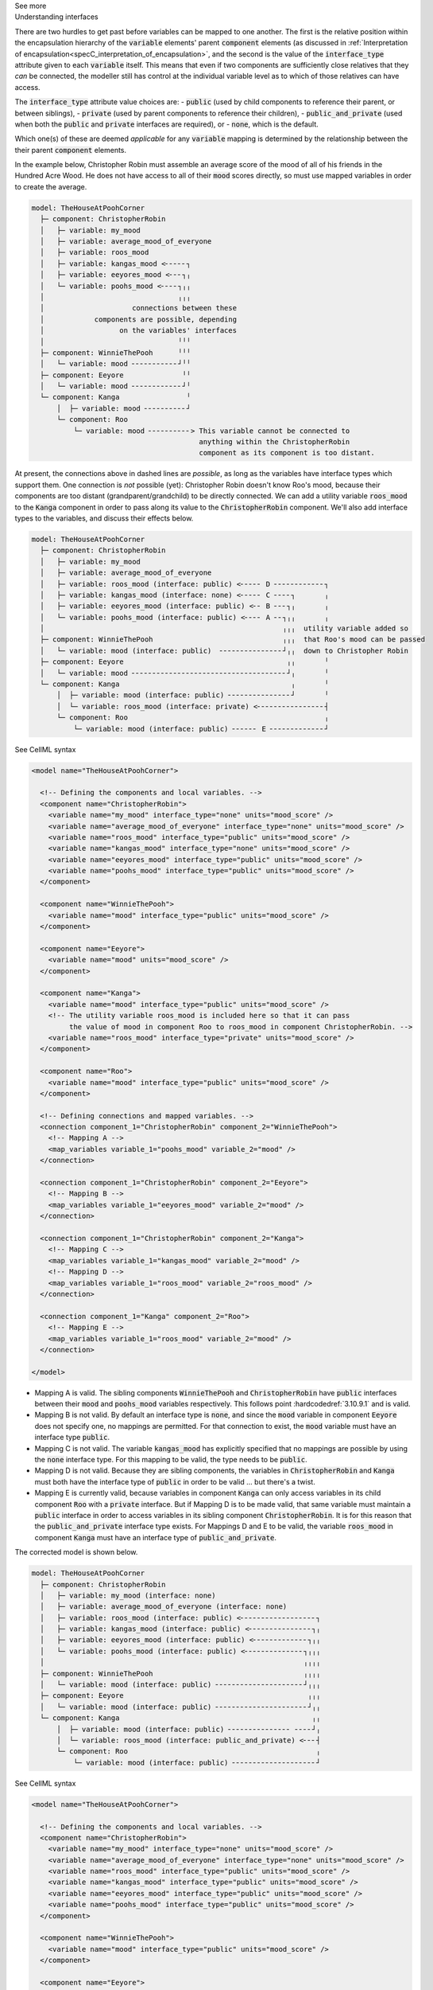.. _informC10_interpretation_of_map_variables5:

.. container:: toggle

  .. container:: header

    See more

  .. container:: infospec

    .. container:: heading3

      Understanding interfaces

    There are two hurdles to get past before variables can be mapped to one another.
    The first is the relative position within the encapsulation hierarchy of the :code:`variable` elements' parent :code:`component` elements (as discussed in :ref:`Interpretation of encapsulation<specC_interpretation_of_encapsulation>`, and the second is the value of the :code:`interface_type` attribute given to each :code:`variable` itself.
    This means that even if two components are sufficiently close relatives that they *can* be connected, the modeller still has control at the individual variable level as to which of those relatives can have access.

    The :code:`interface_type` attribute value choices are: 
    - :code:`public` (used by child components to reference their parent, or between siblings),
    - :code:`private` (used by parent components to reference their children), 
    - :code:`public_and_private` (used when both the :code:`public` and :code:`private` interfaces are required), or
    - :code:`none`, which is the default.

    Which one(s) of these are deemed *applicable* for any :code:`variable` mapping is determined by the relationship between the their parent :code:`component` elements.  

    In the example below, Christopher Robin must assemble an average score of the mood of all of his friends in the Hundred Acre Wood.
    He does not have access to all of their :code:`mood` scores directly, so must use mapped variables in order to create the average.

    .. code::

      model: TheHouseAtPoohCorner
        ├─ component: ChristopherRobin
        │   ├─ variable: my_mood 
        │   ├─ variable: average_mood_of_everyone
        │   ├─ variable: roos_mood 
        │   ├─ variable: kangas_mood <╴╴╴╴╴┐
        │   ├─ variable: eeyores_mood <╴╴╴┐╷
        │   └─ variable: poohs_mood <╴╴╴╴┐╷╷
        │                                ╷╷╷
        │                     connections between these
        │            components are possible, depending
        │                  on the variables' interfaces
        │                                ╵╵╵
        ├─ component: WinnieThePooh      ╵╵╵
        │   └─ variable: mood ╴╴╴╴╴╴╴╴╴╴╴┘╵╵
        ├─ component: Eeyore              ╵╵
        │   └─ variable: mood ╴╴╴╴╴╴╴╴╴╴╴╴┘╵
        └─ component: Kanga                ╵
            │  ├─ variable: mood ╴╴╴╴╴╴╴╴╴╴┘
            └─ component: Roo
                └─ variable: mood ╴╴╴╴╴╴╴╴╴╴> This variable cannot be connected to 
                                              anything within the ChristopherRobin 
                                              component as its component is too distant.

    At present, the connections above in dashed lines are *possible*, as long as the variables have interface types which support them. 
    One connection is *not* possible (yet): Christopher Robin doesn't know Roo's mood, because their components are too distant (grandparent/grandchild) to be directly connected.
    We can add a utility variable :code:`roos_mood` to the :code:`Kanga` component in order to pass along its value to the :code:`ChristopherRobin` component.
    We'll also add interface types to the variables, and discuss their effects below.

    .. code::

      model: TheHouseAtPoohCorner
        ├─ component: ChristopherRobin
        │   ├─ variable: my_mood 
        │   ├─ variable: average_mood_of_everyone 
        │   ├─ variable: roos_mood (interface: public) <╴╴╴╴╴ D ╴╴╴╴╴╴╴╴╴╴╴╴┐
        │   ├─ variable: kangas_mood (interface: none) <╴╴╴╴╴ C ╴╴╴╴┐       ╷
        │   ├─ variable: eeyores_mood (interface: public) <╴╴ B ╴╴╴┐╷       ╷
        │   └─ variable: poohs_mood (interface: public) <╴╴╴╴ A ╴╴┐╷╷       ╷
        │                                                         ╷╷╷  utility variable added so  
        ├─ component: WinnieThePooh                               ╷╷╷  that Roo's mood can be passed
        │   └─ variable: mood (interface: public)  ╴╴╴╴╴╴╴╴╴╴╴╴╴╴╴┘╷╷  down to Christopher Robin
        ├─ component: Eeyore                                       ╷╷       ╵
        │   └─ variable: mood ╴╴╴╴╴╴╴╴╴╴╴╴╴╴╴╴╴╴╴╴╴╴╴╴╴╴╴╴╴╴╴╴╴╴╴╴╴┘╷       ╵
        └─ component: Kanga                                         ╷       ╵
            │  ├─ variable: mood (interface: public) ╴╴╴╴╴╴╴╴╴╴╴╴╴╴╴┘       ╵
            │  └─ variable: roos_mood (interface: private) <╴╴╴╴╴╴╴╴╴╴╴╴╴╴╴╴┤
            └─ component: Roo                                               ╷
                └─ variable: mood (interface: public) ╴╴╴╴╴╴ E ╴╴╴╴╴╴╴╴╴╴╴╴╴┘


    .. container:: toggle

      .. container:: header

        See CellML syntax

      .. code-block:: xml

        <model name="TheHouseAtPoohCorner">

          <!-- Defining the components and local variables. -->
          <component name="ChristopherRobin">
            <variable name="my_mood" interface_type="none" units="mood_score" />
            <variable name="average_mood_of_everyone" interface_type="none" units="mood_score" />
            <variable name="roos_mood" interface_type="public" units="mood_score" />
            <variable name="kangas_mood" interface_type="none" units="mood_score" />
            <variable name="eeyores_mood" interface_type="public" units="mood_score" />
            <variable name="poohs_mood" interface_type="public" units="mood_score" />
          </component>

          <component name="WinnieThePooh">
            <variable name="mood" interface_type="public" units="mood_score" />
          </component>

          <component name="Eeyore">
            <variable name="mood" units="mood_score" />
          </component>

          <component name="Kanga">
            <variable name="mood" interface_type="public" units="mood_score" />
            <!-- The utility variable roos_mood is included here so that it can pass
                 the value of mood in component Roo to roos_mood in component ChristopherRobin. -->
            <variable name="roos_mood" interface_type="private" units="mood_score" />
          </component>

          <component name="Roo">
            <variable name="mood" interface_type="public" units="mood_score" />
          </component>

          <!-- Defining connections and mapped variables. -->
          <connection component_1="ChristopherRobin" component_2="WinnieThePooh">
            <!-- Mapping A -->
            <map_variables variable_1="poohs_mood" variable_2="mood" />
          </connection>

          <connection component_1="ChristopherRobin" component_2="Eeyore">
            <!-- Mapping B -->
            <map_variables variable_1="eeyores_mood" variable_2="mood" />
          </connection>

          <connection component_1="ChristopherRobin" component_2="Kanga">
            <!-- Mapping C -->
            <map_variables variable_1="kangas_mood" variable_2="mood" />
            <!-- Mapping D -->
            <map_variables variable_1="roos_mood" variable_2="roos_mood" />
          </connection>

          <connection component_1="Kanga" component_2="Roo">
            <!-- Mapping E -->
            <map_variables variable_1="roos_mood" variable_2="mood" />
          </connection>

        </model>

    - Mapping A is valid.
      The sibling components :code:`WinnieThePooh` and :code:`ChristopherRobin` have :code:`public` interfaces between their :code:`mood` and :code:`poohs_mood` variables respectively.
      This follows point :hardcodedref:`3.10.9.1` and is valid.
    
    - Mapping B is not valid.
      By default an interface type is :code:`none`, and since the :code:`mood` variable in component :code:`Eeyore` does not specify one, no mappings are permitted.
      For that connection to exist, the :code:`mood` variable must have an interface type :code:`public`.
    
    - Mapping C is not valid.
      The variable :code:`kangas_mood` has explicitly specified that no mappings are possible by using the :code:`none` interface type.
      For this mapping to be valid, the type needs to be :code:`public`.

    - Mapping D is not valid.
      Because they are sibling components, the variables in :code:`ChristopherRobin` and :code:`Kanga` must both have the interface type of :code:`public` in order to be valid ... but there's a twist.

    - Mapping E is currently valid, because variables in component :code:`Kanga` can only access variables in its child component :code:`Roo` with a :code:`private` interface.
      But if Mapping D is to be made valid, that same variable must maintain a :code:`public` interface in order to access variables in its sibling component :code:`ChristopherRobin`.
      It is for this reason that the :code:`public_and_private` interface type exists.
      For Mappings D and E to be valid, the variable :code:`roos_mood` in component :code:`Kanga` must have an interface type of :code:`public_and_private`.
    
    The corrected model is shown below.

    .. code::

      model: TheHouseAtPoohCorner
        ├─ component: ChristopherRobin
        │   ├─ variable: my_mood (interface: none)
        │   ├─ variable: average_mood_of_everyone (interface: none)
        │   ├─ variable: roos_mood (interface: public) <╴╴╴╴╴╴╴╴╴╴╴╴╴╴╴╴╴╴┐
        │   ├─ variable: kangas_mood (interface: public) <╴╴╴╴╴╴╴╴╴╴╴╴╴╴╴┐╷
        │   ├─ variable: eeyores_mood (interface: public) <╴╴╴╴╴╴╴╴╴╴╴╴╴┐╷╷
        │   └─ variable: poohs_mood (interface: public) <╴╴╴╴╴╴╴╴╴╴╴╴╴╴┐╷╷╷
        │                                                              ╷╷╷╷
        ├─ component: WinnieThePooh                                    ╷╷╷╷
        │   └─ variable: mood (interface: public) ╴╴╴╴╴╴╴╴╴╴╴╴╴╴╴╴╴╴╴╴╴┘╷╷╷
        ├─ component: Eeyore                                            ╷╷╷
        │   └─ variable: mood (interface: public) ╴╴╴╴╴╴╴╴╴╴╴╴╴╴╴╴╴╴╴╴╴╴┘╷╷
        └─ component: Kanga                                              ╷╷
            │  ├─ variable: mood (interface: public) ╴╴╴╴╴╴╴╴╴╴╴╴╴╴╴ ╴╴╴╴┘╷
            │  └─ variable: roos_mood (interface: public_and_private) <╴╴╴┤
            └─ component: Roo                                             ╷
                └─ variable: mood (interface: public) ╴╴╴╴╴╴╴╴╴╴╴╴╴╴╴╴╴╴╴╴┘
      
    .. container:: toggle

      .. container:: header

        See CellML syntax

      .. code-block:: xml

        <model name="TheHouseAtPoohCorner">

          <!-- Defining the components and local variables. -->
          <component name="ChristopherRobin">
            <variable name="my_mood" interface_type="none" units="mood_score" />
            <variable name="average_mood_of_everyone" interface_type="none" units="mood_score" />
            <variable name="roos_mood" interface_type="public" units="mood_score" />
            <variable name="kangas_mood" interface_type="public" units="mood_score" />
            <variable name="eeyores_mood" interface_type="public" units="mood_score" />
            <variable name="poohs_mood" interface_type="public" units="mood_score" />
          </component>

          <component name="WinnieThePooh">
            <variable name="mood" interface_type="public" units="mood_score" />
          </component>

          <component name="Eeyore">
            <variable name="mood" interface_type="public" units="mood_score" />
          </component>

          <component name="Kanga">
            <variable name="mood" interface_type="public" units="mood_score" />
            <!-- The utility variable roos_mood is included here so that it can pass
                 the value of mood in component Roo to roos_mood in component ChristopherRobin. -->
            <variable name="roos_mood" interface_type="public_and_private" units="mood_score" />
          </component>

          <component name="Roo">
            <variable name="mood" interface_type="public" units="mood_score" />
          </component>

          <!-- Defining connections and mapped variables. -->
          <connection component_1="ChristopherRobin" component_2="WinnieThePooh">
            <map_variables variable_1="poohs_mood" variable_2="mood" />
          </connection>

          <connection component_1="ChristopherRobin" component_2="Kanga">
            <map_variables variable_1="kangas_mood" variable_2="mood" />
            <map_variables variable_1="roos_mood" variable_2="roos_mood" />
          </connection>

          <connection component_1="ChristopherRobin" component_2="Eeyore">
            <map_variables variable_1="eeyores_mood" variable_2="mood" />
          </connection>

          <connection component_1="Kanga" component_2="Roo">
            <map_variables variable_1="roos_mood" variable_2="mood" />
          </connection>
          
        </model>

